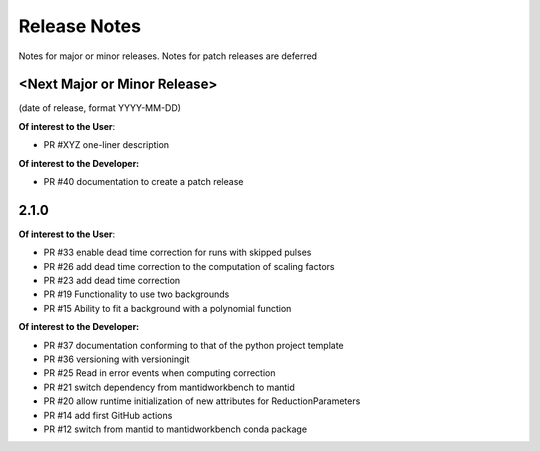 .. _release_notes:

Release Notes
=============
Notes for major or minor releases. Notes for patch releases are deferred

<Next Major or Minor Release>
-----------------------------
(date of release, format YYYY-MM-DD)

**Of interest to the User**:

- PR #XYZ one-liner description

**Of interest to the Developer:**

- PR #40 documentation to create a patch release

2.1.0
-----

**Of interest to the User**:

- PR #33 enable dead time correction for runs with skipped pulses
- PR #26 add dead time correction to the computation of scaling factors
- PR #23 add dead time correction
- PR #19 Functionality to use two backgrounds
- PR #15 Ability to fit a background with a polynomial function

**Of interest to the Developer:**

- PR #37 documentation conforming to that of the python project template
- PR #36 versioning with versioningit
- PR #25 Read in error events when computing correction
- PR #21 switch dependency from mantidworkbench to mantid
- PR #20 allow runtime initialization of new attributes for ReductionParameters
- PR #14 add first GitHub actions
- PR #12 switch from mantid to mantidworkbench conda package

